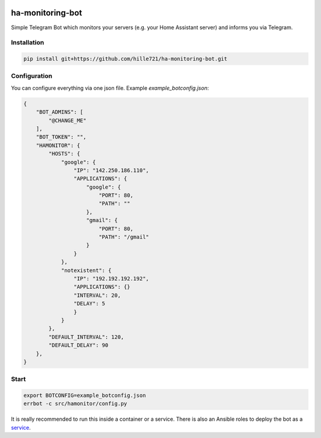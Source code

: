 .. image:: https://github.com/hille721/ha-monitoring-bot/actions/workflows/python-test.yml/badge.svg
    :alt: build
    :target: https://github.com/hille721/ha-monitoring-bot/actions/workflows/python-test.yml

=================
ha-monitoring-bot
=================

Simple Telegram Bot which monitors your servers (e.g. your Home Assistant server) and informs you via Telegram.

Installation
============

.. code-block::

    pip install git+https://github.com/hille721/ha-monitoring-bot.git

Configuration
=============

You can configure everything via one json file. Example `example_botconfig.json`:

.. code-block::

    {
        "BOT_ADMINS": [
            "@CHANGE_ME"
        ],
        "BOT_TOKEN": "",
        "HAMONITOR": {
            "HOSTS": {
                "google": {
                    "IP": "142.250.186.110",
                    "APPLICATIONS": {
                        "google": {
                            "PORT": 80,
                            "PATH": ""
                        },
                        "gmail": {
                            "PORT": 80,
                            "PATH": "/gmail"
                        }
                    }
                },
                "notexistent": {
                    "IP": "192.192.192.192",
                    "APPLICATIONS": {}
                    "INTERVAL": 20,
                    "DELAY": 5
                    }
                }
            },
            "DEFAULT_INTERVAL": 120,
            "DEFAULT_DELAY": 90
        },
    }

Start
=====

.. code-block::

    export BOTCONFIG=example_botconfig.json
    errbot -c src/hamonitor/config.py

It is really recommended to run this inside a container or a service. There is also an Ansible roles to deploy the bot as a
`service <https://github.com/hille721/ha-monitoring-bot/contrib/roles>`_.
